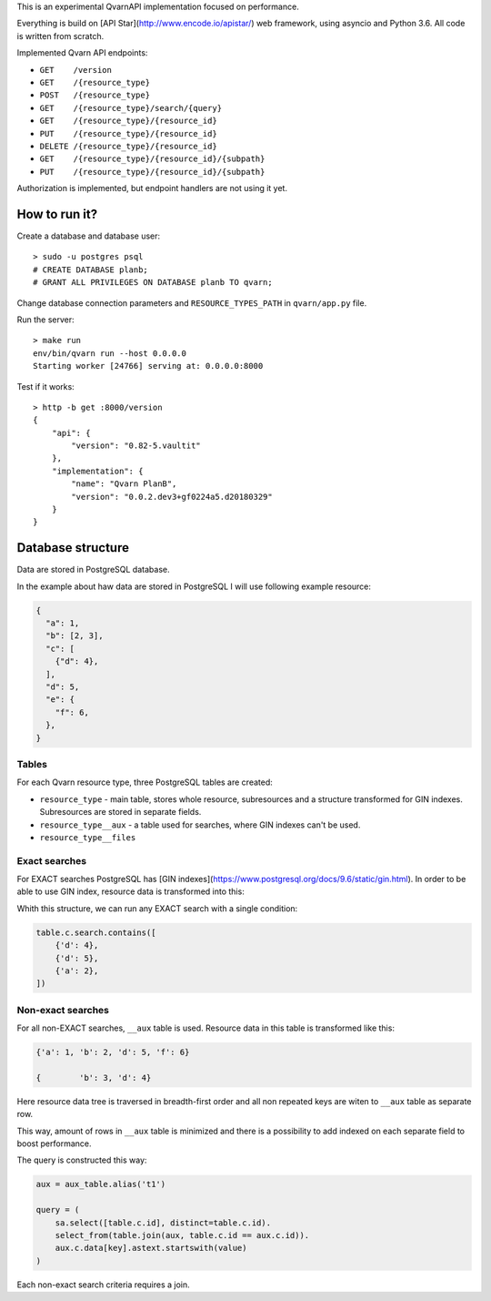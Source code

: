 This is an experimental QvarnAPI implementation focused on performance.

Everything is build on [API Star](http://www.encode.io/apistar/) web framework,
using asyncio and Python 3.6. All code is written from scratch.

Implemented Qvarn API endpoints:

- ``GET    /version``
- ``GET    /{resource_type}``
- ``POST   /{resource_type}``
- ``GET    /{resource_type}/search/{query}``
- ``GET    /{resource_type}/{resource_id}``
- ``PUT    /{resource_type}/{resource_id}``
- ``DELETE /{resource_type}/{resource_id}``
- ``GET    /{resource_type}/{resource_id}/{subpath}``
- ``PUT    /{resource_type}/{resource_id}/{subpath}``

Authorization is implemented, but endpoint handlers are not using it yet.


How to run it?
==============

Create a database and database user::

  > sudo -u postgres psql
  # CREATE DATABASE planb;
  # GRANT ALL PRIVILEGES ON DATABASE planb TO qvarn;

Change database connection parameters and ``RESOURCE_TYPES_PATH`` in
``qvarn/app.py`` file.

Run the server::

  > make run
  env/bin/qvarn run --host 0.0.0.0
  Starting worker [24766] serving at: 0.0.0.0:8000

Test if it works::

  > http -b get :8000/version
  {
      "api": {
          "version": "0.82-5.vaultit"
      },
      "implementation": {
          "name": "Qvarn PlanB",
          "version": "0.0.2.dev3+gf0224a5.d20180329"
      }
  }


Database structure
==================

Data are stored in PostgreSQL database.

In the example about haw data are stored in PostgreSQL I will use following
example resource:

.. code-block:: json

  {
    "a": 1,
    "b": [2, 3],
    "c": [
      {"d": 4},
    ],
    "d": 5,
    "e": {
      "f": 6,
    },
  }


Tables
------

For each Qvarn resource type, three PostgreSQL tables are created:

- ``resource_type`` - main table, stores whole resource, subresources and a
  structure transformed for GIN indexes. Subresources are stored in separate
  fields.

- ``resource_type__aux`` - a table used for searches, where GIN indexes can't
  be used.

- ``resource_type__files``


Exact searches
--------------

For EXACT searches PostgreSQL has [GIN
indexes](https://www.postgresql.org/docs/9.6/static/gin.html). In order to be
able to use GIN index, resource data is transformed into this:

.. cod-block:: json

  [
    {'a': 1},
    {'b': 2},
    {'b': 3},
    {'d': 4},
    {'d': 5},
    {'f': 6},
  ]

Whith this structure, we can run any EXACT search with a single condition:

.. code-block:: python

  table.c.search.contains([
      {'d': 4},
      {'d': 5},
      {'a': 2},
  ])


Non-exact searches
------------------

For all non-EXACT searches, ``__aux`` table is used. Resource data in this
table is transformed like this:


.. code-block:: json

  {'a': 1, 'b': 2, 'd': 5, 'f': 6}

  {        'b': 3, 'd': 4}

Here resource data tree is traversed in breadth-first order and all non
repeated keys are witen to ``__aux`` table as separate row.

This way, amount of rows in ``__aux`` table is minimized and there is a
possibility to add indexed on each separate field to boost performance.

The query is constructed this way:

.. code-block:: python

  aux = aux_table.alias('t1')

  query = (
      sa.select([table.c.id], distinct=table.c.id).
      select_from(table.join(aux, table.c.id == aux.c.id)).
      aux.c.data[key].astext.startswith(value)
  )

Each non-exact search criteria requires a join.
